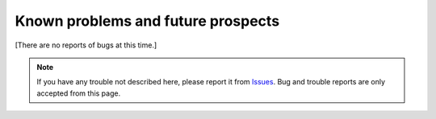 .. _KnownProblemsAndFutureProspects:

Known problems and future prospects
###################################

.. contents:: Table of contents for this page
   :depth: 2
   :local:

[There are no reports of bugs at this time.]

.. note::
   If you have any trouble not described here, please report it from `Issues <https://github.com/TatsuyaNakamori/vscode-InsertRelativePath/issues>`_.
   Bug and trouble reports are only accepted from this page.


